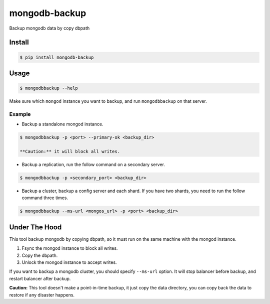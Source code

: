 mongodb-backup
==============

Backup mongodb data by copy dbpath

.. image:: https://pypip.in/download/mongodb-backup/badge.svg
    :target: https://pypi.python.org/pypi/mongodb-backup/
    :alt: Downloads


Install
-------

.. code-block:: bash

    $ pip install mongodb-backup

Usage
-----

.. code-block:: bash

    $ mongodbbackup --help

Make sure which ``mongod`` instance you want to backup, and run
``mongodbbackup`` on that server.

Example
^^^^^^^

* Backup a standalone mongod instance.

.. code-block:: bash

  $ mongodbbackup -p <port> --primary-ok <backup_dir>

  **Caution:** it will block all writes.

* Backup a replication, run the follow command on a secondary server.

.. code-block:: bash

  $ mongodbbackup -p <secondary_port> <backup_dir>

* Backup a cluster, backup a config server and each shard. If you have
  two shards, you need to run the follow command three times.

.. code-block:: bash

  $ mongodbbackup --ms-url <mongos_url> -p <port> <backup_dir>


Under The Hood
--------------
This tool backup mongodb by copying dbpath, so it must run on the same machine
with the mongod instance. 

1. Fsync the mongod instance to block all writes.
2. Copy the dbpath.
3. Unlock the mongod instance to accept writes.

If you want to backup a mongodb cluster, you should specify ``--ms-url``
option. It will stop balancer before backup, and restart balancer after backup.

**Caution:** This tool doesn't make a point-in-time backup, it just copy the
data directory, you can copy back the data to restore if any disaster
happens.
